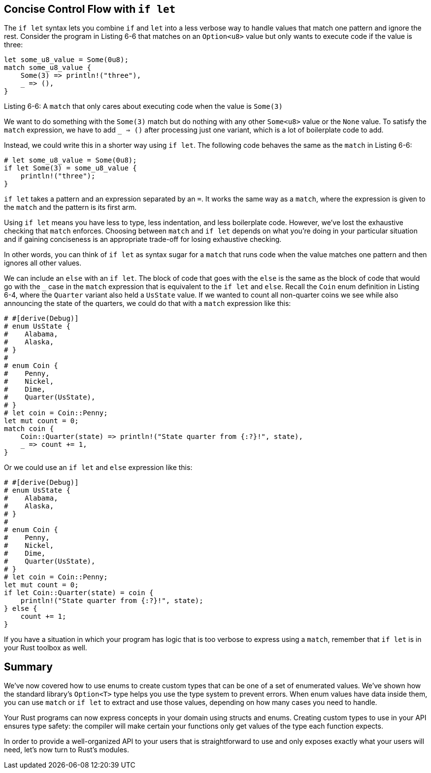 [[concise-control-flow-with-if-let]]
== Concise Control Flow with `if let`

The `if let` syntax lets you combine `if` and `let` into a less verbose way to handle values that match one pattern and ignore the rest. Consider the program in Listing 6-6 that matches on an `Option<u8>` value but only wants to execute code if the value is three:

[source,rust]
----
let some_u8_value = Some(0u8);
match some_u8_value {
    Some(3) => println!("three"),
    _ => (),
}
----

Listing 6-6: A `match` that only cares about executing code when the value is `Some(3)`

We want to do something with the `Some(3)` match but do nothing with any other `Some<u8>` value or the `None` value. To satisfy the `match` expression, we have to add `_ => ()` after processing just one variant, which is a lot of boilerplate code to add.

Instead, we could write this in a shorter way using `if let`. The following code behaves the same as the `match` in Listing 6-6:

[source,rust]
----
# let some_u8_value = Some(0u8);
if let Some(3) = some_u8_value {
    println!("three");
}
----

`if let` takes a pattern and an expression separated by an `=`. It works the same way as a `match`, where the expression is given to the `match` and the pattern is its first arm.

Using `if let` means you have less to type, less indentation, and less boilerplate code. However, we’ve lost the exhaustive checking that `match` enforces. Choosing between `match` and `if let` depends on what you’re doing in your particular situation and if gaining conciseness is an appropriate trade-off for losing exhaustive checking.

In other words, you can think of `if let` as syntax sugar for a `match` that runs code when the value matches one pattern and then ignores all other values.

We can include an `else` with an `if let`. The block of code that goes with the `else` is the same as the block of code that would go with the `_` case in the `match` expression that is equivalent to the `if let` and `else`. Recall the `Coin` enum definition in Listing 6-4, where the `Quarter` variant also held a `UsState` value. If we wanted to count all non-quarter coins we see while also announcing the state of the quarters, we could do that with a `match` expression like this:

[source,rust]
----
# #[derive(Debug)]
# enum UsState {
#    Alabama,
#    Alaska,
# }
#
# enum Coin {
#    Penny,
#    Nickel,
#    Dime,
#    Quarter(UsState),
# }
# let coin = Coin::Penny;
let mut count = 0;
match coin {
    Coin::Quarter(state) => println!("State quarter from {:?}!", state),
    _ => count += 1,
}
----

Or we could use an `if let` and `else` expression like this:

[source,rust]
----
# #[derive(Debug)]
# enum UsState {
#    Alabama,
#    Alaska,
# }
#
# enum Coin {
#    Penny,
#    Nickel,
#    Dime,
#    Quarter(UsState),
# }
# let coin = Coin::Penny;
let mut count = 0;
if let Coin::Quarter(state) = coin {
    println!("State quarter from {:?}!", state);
} else {
    count += 1;
}
----

If you have a situation in which your program has logic that is too verbose to express using a `match`, remember that `if let` is in your Rust toolbox as well.

[[summary]]
== Summary

We’ve now covered how to use enums to create custom types that can be one of a set of enumerated values. We’ve shown how the standard library’s `Option<T>` type helps you use the type system to prevent errors. When enum values have data inside them, you can use `match` or `if let` to extract and use those values, depending on how many cases you need to handle.

Your Rust programs can now express concepts in your domain using structs and enums. Creating custom types to use in your API ensures type safety: the compiler will make certain your functions only get values of the type each function expects.

In order to provide a well-organized API to your users that is straightforward to use and only exposes exactly what your users will need, let’s now turn to Rust’s modules.
